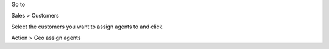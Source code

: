 Go to

Sales > Customers

Select the customers you want to assign agents to and click

Action > Geo assign agents
